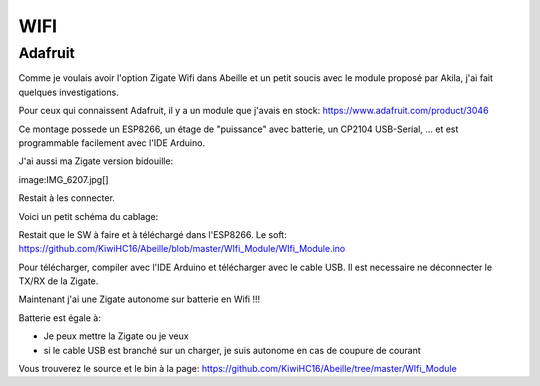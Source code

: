 WIFI
====

Adafruit
--------

Comme je voulais avoir l'option Zigate Wifi dans Abeille et un petit soucis avec le module proposé par Akila, j'ai fait quelques investigations.

Pour ceux qui connaissent Adafruit, il y a un module que j'avais en stock: https://www.adafruit.com/product/3046

.. image:: images/Capture_d_ecran_2018_06_20_a_23_54_30.png

Ce montage possede un ESP8266, un étage de "puissance" avec batterie, un CP2104 USB-Serial, ... et est programmable facilement avec l'IDE Arduino.

J'ai aussi ma Zigate version bidouille:

image:IMG_6207.jpg[]

Restait à les connecter.

Voici un petit schéma du cablage:

.. image:: images/Capture_d_ecran_2018_06_21_a_00_02_11.png

Restait que le SW à faire et à téléchargé dans l'ESP8266. Le soft: https://github.com/KiwiHC16/Abeille/blob/master/WIfi_Module/WIfi_Module.ino

Pour télécharger, compiler avec l'IDE Arduino et télécharger avec le cable USB. Il est necessaire ne déconnecter le TX/RX de la Zigate.

Maintenant j'ai une Zigate autonome sur batterie en Wifi !!!

.. image:: images/IMG_6208.jpg

Batterie est égale à:

* Je peux mettre la Zigate ou je veux
* si le cable USB est branché sur un charger, je suis autonome en cas de coupure de courant

Vous trouverez le source et le bin à la page: https://github.com/KiwiHC16/Abeille/tree/master/WIfi_Module
